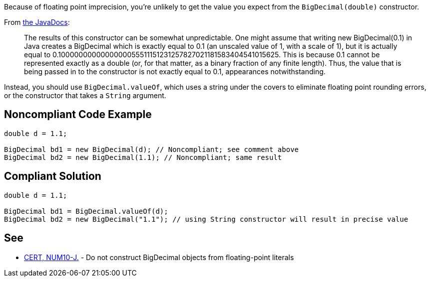 Because of floating point imprecision, you're unlikely to get the value you expect from the ``++BigDecimal(double)++`` constructor. 


From http://docs.oracle.com/javase/7/docs/api/java/math/BigDecimal.html#BigDecimal(double)[the JavaDocs]:


____
The results of this constructor can be somewhat unpredictable. One might assume that writing new BigDecimal(0.1) in Java creates a BigDecimal which is exactly equal to 0.1 (an unscaled value of 1, with a scale of 1), but it is actually equal to 0.1000000000000000055511151231257827021181583404541015625. This is because 0.1 cannot be represented exactly as a double (or, for that matter, as a binary fraction of any finite length). Thus, the value that is being passed in to the constructor is not exactly equal to 0.1, appearances notwithstanding.
____


Instead, you should use ``++BigDecimal.valueOf++``, which uses a string under the covers to eliminate floating point rounding errors, or the constructor that takes a ``++String++`` argument.

== Noncompliant Code Example

----
double d = 1.1;

BigDecimal bd1 = new BigDecimal(d); // Noncompliant; see comment above
BigDecimal bd2 = new BigDecimal(1.1); // Noncompliant; same result
----

== Compliant Solution

----
double d = 1.1;

BigDecimal bd1 = BigDecimal.valueOf(d);
BigDecimal bd2 = new BigDecimal("1.1"); // using String constructor will result in precise value
----

== See

* https://wiki.sei.cmu.edu/confluence/x/kzdGBQ[CERT, NUM10-J.] - Do not construct BigDecimal objects from floating-point literals
